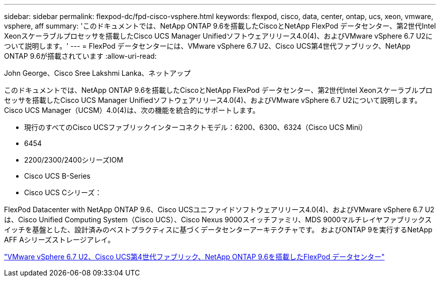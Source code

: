 ---
sidebar: sidebar 
permalink: flexpod-dc/fpd-cisco-vsphere.html 
keywords: flexpod, cisco, data, center, ontap, ucs, xeon, vmware, vsphere, aff 
summary: 'このドキュメントでは、NetApp ONTAP 9.6を搭載したCiscoとNetApp FlexPod データセンター、第2世代Intel Xeonスケーラブルプロセッサを搭載したCisco UCS Manager Unifiedソフトウェアリリース4.0(4)、およびVMware vSphere 6.7 U2について説明します。' 
---
= FlexPod データセンターには、VMware vSphere 6.7 U2、Cisco UCS第4世代ファブリック、NetApp ONTAP 9.6が搭載されています
:allow-uri-read: 


John George、Cisco Sree Lakshmi Lanka、ネットアップ

[role="lead"]
このドキュメントでは、NetApp ONTAP 9.6を搭載したCiscoとNetApp FlexPod データセンター、第2世代Intel Xeonスケーラブルプロセッサを搭載したCisco UCS Manager Unifiedソフトウェアリリース4.0(4)、およびVMware vSphere 6.7 U2について説明します。Cisco UCS Manager（UCSM）4.0(4)は、次の機能を統合的にサポートします。

* 現行のすべてのCisco UCSファブリックインターコネクトモデル：6200、6300、6324（Cisco UCS Mini）
* 6454
* 2200/2300/2400シリーズIOM
* Cisco UCS B-Series
* Cisco UCS Cシリーズ：


FlexPod Datacenter with NetApp ONTAP 9.6、Cisco UCSユニファイドソフトウェアリリース4.0(4)、およびVMware vSphere 6.7 U2は、Cisco Unified Computing System（Cisco UCS）、Cisco Nexus 9000スイッチファミリ、MDS 9000マルチレイヤファブリックスイッチを基盤とした、設計済みのベストプラクティスに基づくデータセンターアーキテクチャです。 およびONTAP 9を実行するNetApp AFF Aシリーズストレージアレイ。

link:https://www.cisco.com/c/en/us/td/docs/unified_computing/ucs/UCS_CVDs/flexpod_datacenter_vmware_netappaffa_u2.html["VMware vSphere 6.7 U2、Cisco UCS第4世代ファブリック、NetApp ONTAP 9.6を搭載したFlexPod データセンター"^]
